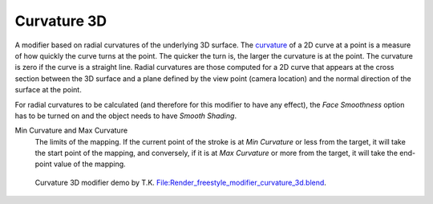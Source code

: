.. _bpy.types.LineStyle*Modifier_Curvature_3D:
.. Editors Note: This page gets copied into:
   :doc:`</render/freestyle/parameter_editor/line_style/modifiers/alpha/curvature_3d>`
   :doc:`</render/freestyle/parameter_editor/line_style/modifiers/thickness/curvature_3d>`
.. --- copy below this line ---

************
Curvature 3D
************

A modifier based on radial curvatures of the underlying 3D surface.
The `curvature <https://en.wikipedia.org/wiki/Curvature>`__ of a 2D curve
at a point is a measure of how quickly the curve turns at the point.
The quicker the turn is, the larger the curvature is at the point.
The curvature is zero if the curve is a straight line.
Radial curvatures are those computed for a 2D curve that appears at the cross section
between the 3D surface and a plane defined by the view point (camera location)
and the normal direction of the surface at the point.

For radial curvatures to be calculated (and therefore for this modifier to have any effect),
the *Face Smoothness* option has to be turned on and the object needs to have *Smooth Shading*.

.. TODO2.8.
   .. figure:: /images/render_freestyle_parameter-editor_line-style_modifiers_properties_alpha-curvature-3d.png

      Alpha Modifier.

Min Curvature and Max Curvature
   The limits of the mapping.
   If the current point of the stroke is at *Min Curvature* or less from the target,
   it will take the start point of the mapping, and conversely,
   if it is at *Max Curvature* or more from the target, it will take the end-point value of the mapping.

.. figure:: /images/render_freestyle_parameter-editor_line-style_modifiers_properties_color-curvature-3d-example.png
   :width: 430px

   Curvature 3D modifier demo by T.K.
   `File:Render_freestyle_modifier_curvature_3d.blend
   <https://wiki.blender.org/wiki/File:Render_freestyle_modifier_curvature_3d.blend>`__.
